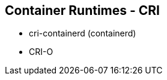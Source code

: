 ifndef::imagesdir[:imagesdir: ../images]
== Container Runtimes - CRI

** cri-containerd (containerd)
** CRI-O

[.notes]
--
--